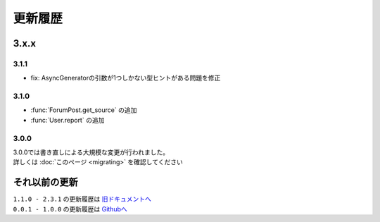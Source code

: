 更新履歴
========

3.x.x
-----

3.1.1
^^^^^
- fix: AsyncGeneratorの引数が1つしかない型ヒントがある問題を修正

3.1.0
^^^^^
- :func:`ForumPost.get_source` の追加
- :func:`User.report` の追加

3.0.0
^^^^^
| 3.0.0では書き直しによる大規模な変更が行われました。
| 詳しくは :doc:`このページ <migrating>` を確認してください

それ以前の更新
--------------
| ``1.1.0 - 2.3.1`` の更新履歴は `旧ドキュメントへ <https://kakeruzoku.github.io/scapi/ja/update>`_
| ``0.0.1 - 1.0.0`` の更新履歴は `Githubへ <https://github.com/kakeruzoku/scapi/blob/v2/changelog.md>`_